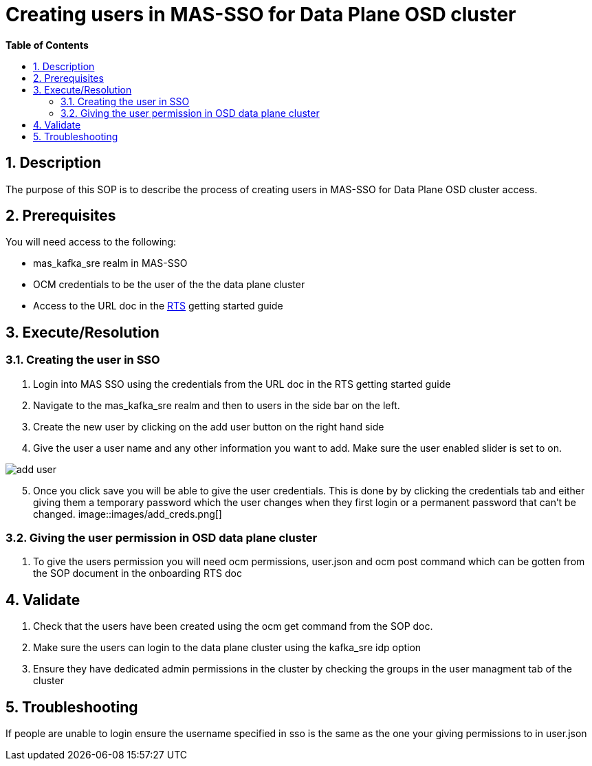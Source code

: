 // begin header
ifdef::env-github[]
:tip-caption: :bulb:
:note-caption: :information_source:
:important-caption: :heavy_exclamation_mark:
:caution-caption: :fire:
:warning-caption: :warning:
endif::[]
:numbered:
:toc: macro
:toc-title: pass:[<b>Table of Contents</b>]
// end header
= Creating users in MAS-SSO for Data Plane OSD cluster

toc::[]

== Description

The purpose of this SOP is to describe the process of creating users in MAS-SSO for Data Plane OSD cluster access. 


== Prerequisites

You will need access to the following:

* mas_kafka_sre realm in MAS-SSO
* OCM credentials to be the user of the the data plane cluster
* Access to the URL doc in the https://docs.google.com/document/d/1TtO6wLd1lz0XjYqOBjP9kgYFbOIXZDFlM_eib4H2egw/edit#[RTS] getting started guide


== Execute/Resolution
=== Creating the user in SSO
1. Login into MAS SSO using the credentials from the URL doc in the RTS getting started guide
2. Navigate to the mas_kafka_sre realm and then to users in the side bar on the left.
3. Create the new user by clicking on the add user button on the right hand side
4. Give the user a user name and any other information you want to add. Make sure the user enabled slider is set to on.

image::images/add_user.png[]
[start=5]
5. Once you click save you will be able to give the user credentials. This is done by by clicking the credentials tab and either giving them a temporary password which the user changes when they first login or a permanent password that can't be changed.
image::images/add_creds.png[]


=== Giving the user permission in OSD data plane cluster
1. To give the users permission you will need ocm permissions, user.json and ocm post command which can be gotten from the SOP document in the onboarding RTS doc

== Validate

1. Check that the users have been created using the ocm get command from the SOP doc.

2. Make sure the users can login to the data plane cluster using the kafka_sre idp option

[start=3]
3. Ensure they have dedicated admin permissions in the cluster by checking the groups in the user managment tab of the cluster


== Troubleshooting

If people are unable to login ensure the username specified in sso is the same as the one your giving permissions to in user.json
